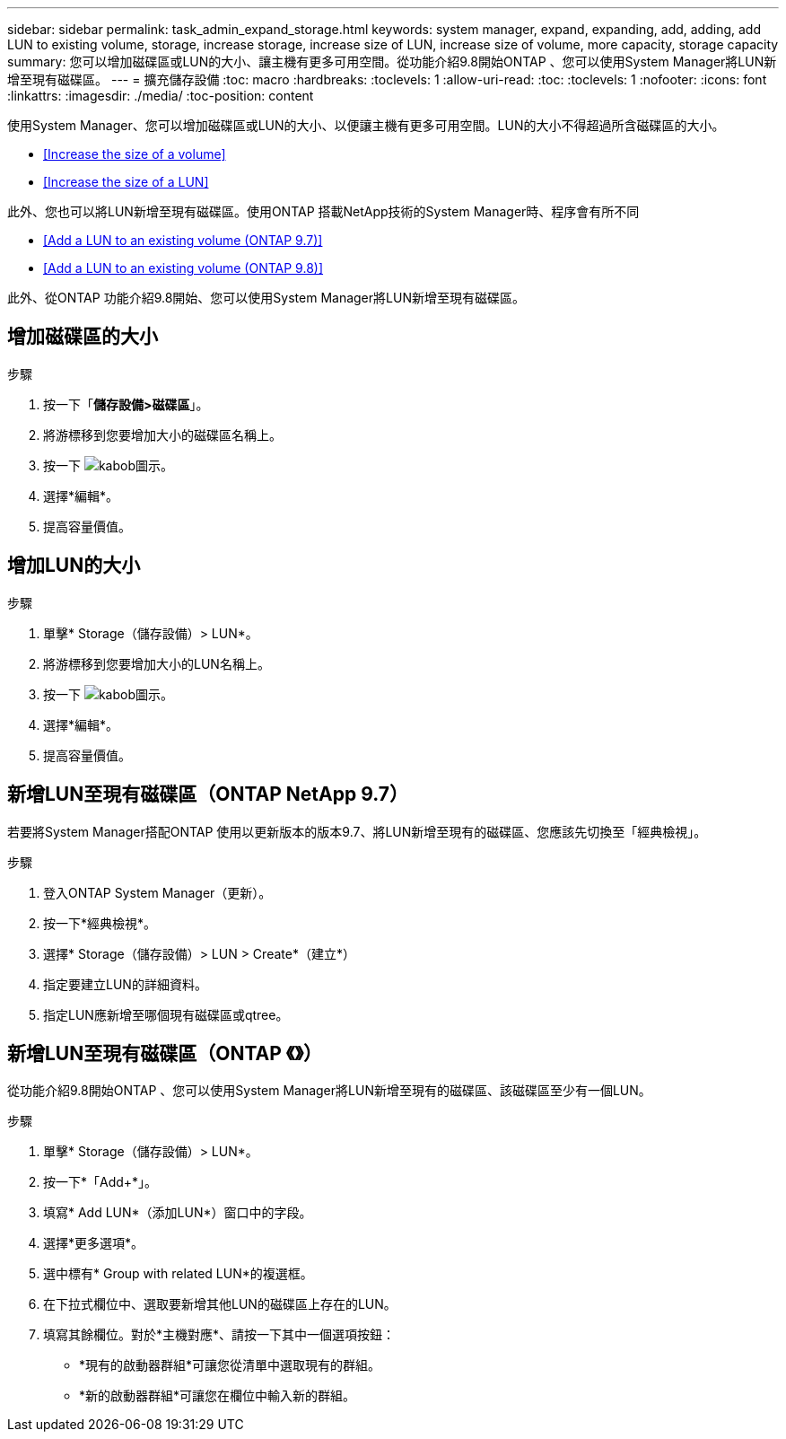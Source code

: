 ---
sidebar: sidebar 
permalink: task_admin_expand_storage.html 
keywords: system manager, expand, expanding, add, adding, add LUN to existing volume, storage, increase storage, increase size of LUN, increase size of volume, more capacity, storage capacity 
summary: 您可以增加磁碟區或LUN的大小、讓主機有更多可用空間。從功能介紹9.8開始ONTAP 、您可以使用System Manager將LUN新增至現有磁碟區。 
---
= 擴充儲存設備
:toc: macro
:hardbreaks:
:toclevels: 1
:allow-uri-read: 
:toc: 
:toclevels: 1
:nofooter: 
:icons: font
:linkattrs: 
:imagesdir: ./media/
:toc-position: content


[role="lead"]
使用System Manager、您可以增加磁碟區或LUN的大小、以便讓主機有更多可用空間。LUN的大小不得超過所含磁碟區的大小。

* <<Increase the size of a volume>>
* <<Increase the size of a LUN>>


此外、您也可以將LUN新增至現有磁碟區。使用ONTAP 搭載NetApp技術的System Manager時、程序會有所不同

* <<Add a LUN to an existing volume (ONTAP 9.7)>>
* <<Add a LUN to an existing volume (ONTAP 9.8)>>


此外、從ONTAP 功能介紹9.8開始、您可以使用System Manager將LUN新增至現有磁碟區。



== 增加磁碟區的大小

.步驟
. 按一下「*儲存設備>磁碟區*」。
. 將游標移到您要增加大小的磁碟區名稱上。
. 按一下 image:icon_kabob.gif["kabob圖示"]。
. 選擇*編輯*。
. 提高容量價值。




== 增加LUN的大小

.步驟
. 單擊* Storage（儲存設備）> LUN*。
. 將游標移到您要增加大小的LUN名稱上。
. 按一下 image:icon_kabob.gif["kabob圖示"]。
. 選擇*編輯*。
. 提高容量價值。




== 新增LUN至現有磁碟區（ONTAP NetApp 9.7）

若要將System Manager搭配ONTAP 使用以更新版本的版本9.7、將LUN新增至現有的磁碟區、您應該先切換至「經典檢視」。

.步驟
. 登入ONTAP System Manager（更新）。
. 按一下*經典檢視*。
. 選擇* Storage（儲存設備）> LUN > Create*（建立*）
. 指定要建立LUN的詳細資料。
. 指定LUN應新增至哪個現有磁碟區或qtree。




== 新增LUN至現有磁碟區（ONTAP 《》）

從功能介紹9.8開始ONTAP 、您可以使用System Manager將LUN新增至現有的磁碟區、該磁碟區至少有一個LUN。

.步驟
. 單擊* Storage（儲存設備）> LUN*。
. 按一下*「Add+*」。
. 填寫* Add LUN*（添加LUN*）窗口中的字段。
. 選擇*更多選項*。
. 選中標有* Group with related LUN*的複選框。
. 在下拉式欄位中、選取要新增其他LUN的磁碟區上存在的LUN。
. 填寫其餘欄位。對於*主機對應*、請按一下其中一個選項按鈕：
+
** *現有的啟動器群組*可讓您從清單中選取現有的群組。
** *新的啟動器群組*可讓您在欄位中輸入新的群組。



